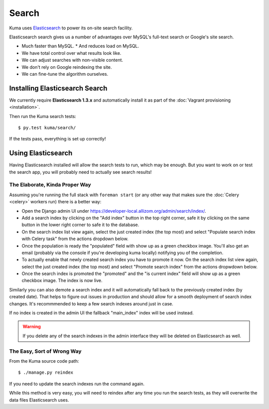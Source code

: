 ======
Search
======

Kuma uses `Elasticsearch <http://www.elasticsearch.org>`_ to power its
on-site search facility.

Elasticsearch search gives us a number of advantages over MySQL's full-text
search or Google's site search.

* Much faster than MySQL.
  * And reduces load on MySQL.
* We have total control over what results look like.
* We can adjust searches with non-visible content.
* We don't rely on Google reindexing the site.
* We can fine-tune the algorithm ourselves.

Installing Elasticsearch Search
===============================

We currently require **Elasticsearch 1.3.x** and automatically install it
as part of the :doc:`Vagrant provisioning <installation>`.

Then run the Kuma search tests::

    $ py.test kuma/search/

If the tests pass, everything is set up correctly!

Using Elasticsearch
===================

Having Elasticsearch installed will allow the search tests to run, which may be
enough. But you want to work on or test the search app, you will probably need
to actually see search results!

The Elaborate, Kinda Proper Way
-------------------------------

Assuming you're running the full stack with ``foreman start`` (or any other
way that makes sure the :doc:`Celery <celery>` workers run) there is a better
way:

- Open the Django admin UI under
  https://developer-local.allizom.org/admin/search/index/.

- Add a search index by clicking on the "Add index" button in the top right
  corner, safe it by clicking on the same button in the lower right corner to
  safe it to the database.

- On the search index list view again, select the just created index (the top
  most) and select "Populate search index with Celery task" from the actions
  dropdown below.

- Once the population is ready the "populated" field with show up as a green
  checkbox image. You'll also get an email (probably via the console if you're
  developing kuma locally) notifying you of the completion.

- To actually enable that newly created search index you have to promote it
  now. On the search index list view again, select the just created index (the top
  most) and select "Promote search index" from the actions dropwdown below.

- Once the search index is promoted the "promoted" and the "is current index"
  field will show up as a green checkbox image. The index is now live.

Similarly you can also demote a search index and it will automatically fall
back to the previously created index (by created date). That helps to figure
out issues in production and should allow for a smooth deployment of search
index changes. It's recommmended to keep a few search indexes around just in
case.

If no index is created in the admin UI the fallback "main_index" index will be
used instead.

.. warning::

   If you delete any of the search indexes in the admin interface they will be
   deleted on Elasticsearch as well.

The Easy, Sort of Wrong Way
---------------------------

From the Kuma source code path::

    $ ./manage.py reindex

If you need to update the search indexes run the command again.

While this method is very easy, you will need to reindex after any time you run
the search tests, as they will overwrite the data files Elasticsearch uses.
